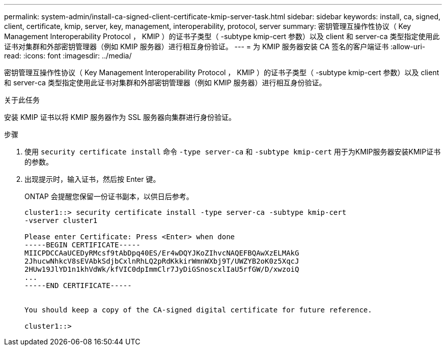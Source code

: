 ---
permalink: system-admin/install-ca-signed-client-certificate-kmip-server-task.html 
sidebar: sidebar 
keywords: install, ca, signed, client, certificate, kmip, server, key, management, interoperability, protocol, server 
summary: 密钥管理互操作性协议（ Key Management Interoperability Protocol ， KMIP ）的证书子类型（ -subtype kmip-cert 参数）以及 client 和 server-ca 类型指定使用此证书对集群和外部密钥管理器（例如 KMIP 服务器）进行相互身份验证。 
---
= 为 KMIP 服务器安装 CA 签名的客户端证书
:allow-uri-read: 
:icons: font
:imagesdir: ../media/


[role="lead"]
密钥管理互操作性协议（ Key Management Interoperability Protocol ， KMIP ）的证书子类型（ -subtype kmip-cert 参数）以及 client 和 server-ca 类型指定使用此证书对集群和外部密钥管理器（例如 KMIP 服务器）进行相互身份验证。

.关于此任务
安装 KMIP 证书以将 KMIP 服务器作为 SSL 服务器向集群进行身份验证。

.步骤
. 使用 `security certificate install` 命令 `-type server-ca` 和 `-subtype kmip-cert` 用于为KMIP服务器安装KMIP证书的参数。
. 出现提示时，输入证书，然后按 Enter 键。
+
ONTAP 会提醒您保留一份证书副本，以供日后参考。

+
[listing]
----
cluster1::> security certificate install -type server-ca -subtype kmip-cert
-vserver cluster1

Please enter Certificate: Press <Enter> when done
-----BEGIN CERTIFICATE-----
MIICPDCCAaUCEDyRMcsf9tAbDpq40ES/Er4wDQYJKoZIhvcNAQEFBQAwXzELMAkG
2JhucwNhkcV8sEVAbkSdjbCxlnRhLQ2pRdKkkirWmnWXbj9T/UWZYB2oK0z5XqcJ
2HUw19JlYD1n1khVdWk/kfVIC0dpImmClr7JyDiGSnoscxlIaU5rfGW/D/xwzoiQ
...
-----END CERTIFICATE-----


You should keep a copy of the CA-signed digital certificate for future reference.

cluster1::>
----

